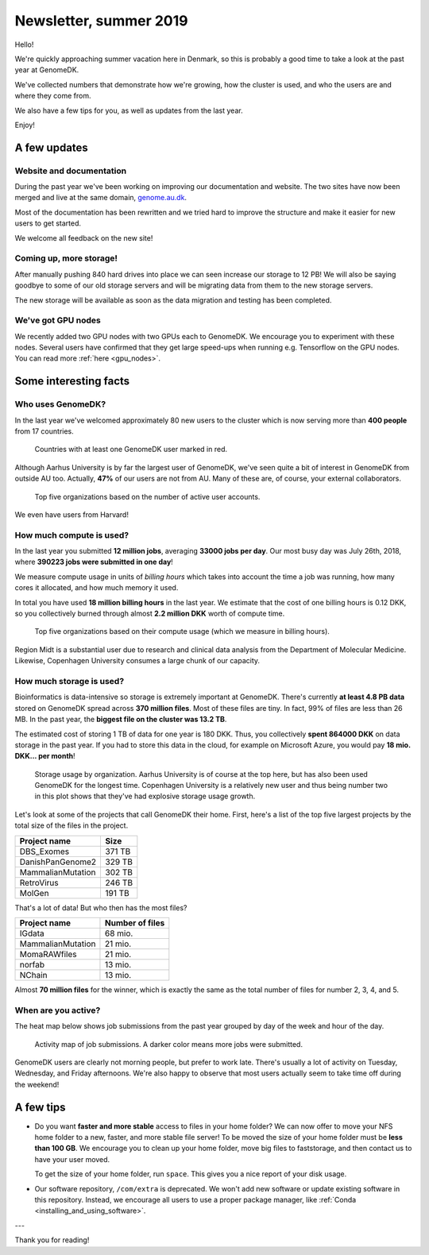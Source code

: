 =======================
Newsletter, summer 2019
=======================

Hello!

We're quickly approaching summer vacation here in Denmark, so this is probably
a good time to take a look at the past year at GenomeDK.

We've collected numbers that demonstrate how we're growing, how the cluster is
used, and who the users are and where they come from.

We also have a few tips for you, as well as updates from the last year.

Enjoy!

A few updates
=============

Website and documentation
-------------------------

During the past year we've been working on improving our documentation and
website. The two sites have now been merged and live at the same domain,
`genome.au.dk <genome.au.dk>`_.

Most of the documentation has been rewritten and we tried hard to improve the
structure and make it easier for new users to get started.

We welcome all feedback on the new site!

Coming up, more storage!
------------------------

After manually pushing 840 hard drives into place we can seen increase our
storage to 12 PB! We will also be saying goodbye to some of our old storage
servers and will be migrating data from them to the new storage servers.

The new storage will be available as soon as the data migration and testing
has been completed.

We've got GPU nodes
-------------------

We recently added two GPU nodes with two GPUs each to GenomeDK. We encourage
you to experiment with these nodes. Several users have confirmed that they get
large speed-ups when running e.g. Tensorflow on the GPU nodes. You can read
more :ref:`here <gpu_nodes>`.

Some interesting facts
======================

Who uses GenomeDK?
------------------

In the last year we've welcomed approximately 80 new users to the cluster which
is now serving more than **400 people** from 17 countries.

.. figure:: worldmap.svg

    Countries with at least one GenomeDK user marked in red.

Although Aarhus University is by far the largest user of GenomeDK, we've seen
quite a bit of interest in GenomeDK from outside AU too. Actually, **47%** of
our users are not from AU. Many of these are, of course, your external
collaborators.

.. figure:: top5_users.svg

    Top five organizations based on the number of active user accounts.

We even have users from Harvard!

How much compute is used?
-------------------------

In the last year you submitted **12 million jobs**, averaging
**33000 jobs per day**. Our most busy day was July 26th, 2018, where **390223
jobs were submitted in one day**!

We measure compute usage in units of *billing hours* which takes into account
the time a job was running, how many cores it allocated, and how much memory it
used.

In total you have used **18 million billing hours** in the last year.
We estimate that the cost of one billing hours is 0.12 DKK, so you collectively
burned through almost **2.2 million DKK** worth of compute time.

.. figure:: top5_organizations.svg

    Top five organizations based on their compute usage (which we measure in
    billing hours).

Region Midt is a substantial user due to research and clinical data analysis
from the Department of Molecular Medicine. Likewise, Copenhagen University
consumes a large chunk of our capacity.

How much storage is used?
-------------------------

Bioinformatics is data-intensive so storage is extremely important at GenomeDK.
There's currently **at least 4.8 PB data** stored on GenomeDK spread across
**370 million files**. Most of these files are tiny. In fact, 99% of files are
less than 26 MB. In the past year, the **biggest file on the cluster was
13.2 TB**.

The estimated cost of storing 1 TB of data for one year is 180 DKK. Thus, you
collectively **spent 864000 DKK** on data storage in the past year. If you had
to store this data in the cloud, for example on Microsoft Azure, you would pay
**18 mio. DKK... per month**!

.. figure:: top5_organizations_storage.svg

    Storage usage by organization. Aarhus University is of course at the top
    here, but has also been used GenomeDK for the longest time. Copenhagen
    University is a relatively new user and thus being number two in this plot
    shows that they've had explosive storage usage growth.

Let's look at some of the projects that call GenomeDK their home. First, here's
a list of the top five largest projects by the total size of the files in the
project.

.. table::
    :align: left

    +-----------------------+-----------------+
    | Project name          |    Size         |
    +=======================+=================+
    | DBS_Exomes            |        371 TB   |
    +-----------------------+-----------------+
    | DanishPanGenome2      |        329 TB   |
    +-----------------------+-----------------+
    | MammalianMutation     |        302 TB   |
    +-----------------------+-----------------+
    | RetroVirus            |        246 TB   |
    +-----------------------+-----------------+
    | MolGen                |        191 TB   |
    +-----------------------+-----------------+

That's a lot of data! But who then has the most files?

.. table::
    :align: left

    +-----------------------+-----------------+
    | Project name          | Number of files |
    +=======================+=================+
    | IGdata                |         68 mio. |
    +-----------------------+-----------------+
    | MammalianMutation     |         21 mio. |
    +-----------------------+-----------------+
    | MomaRAWfiles          |         21 mio. |
    +-----------------------+-----------------+
    | norfab                |         13 mio. |
    +-----------------------+-----------------+
    | NChain                |         13 mio. |
    +-----------------------+-----------------+

Almost **70 million files** for the winner, which is exactly the same as the
total number of files for number 2, 3, 4, and 5.

When are you active?
--------------------

The heat map below shows job submissions from the past year grouped by day of
the week and hour of the day.

.. figure:: activity_week.svg

    Activity map of job submissions. A darker color means more jobs were
    submitted.

GenomeDK users are clearly not morning people, but prefer to work late. There's
usually a lot of activity on Tuesday, Wednesday, and Friday afternoons. We're
also happy to observe that most users actually seem to take time off during the
weekend!

A few tips
==========

* Do you want **faster and more stable** access to files in your home folder?
  We can now offer to move your NFS home folder to a new, faster, and more
  stable file server! To be moved the size of your home folder must be **less
  than 100 GB**. We encourage you to clean up your home folder, move big files
  to faststorage, and then contact us to have your user moved.

  To get the size of your home folder, run ``space``. This gives you a nice
  report of your disk usage.

* Our software repository, ``/com/extra`` is deprecated. We won't add new
  software or update existing software in this repository. Instead, we
  encourage all users to use a proper package manager, like
  :ref:`Conda <installing_and_using_software>`.

---

Thank you for reading!
